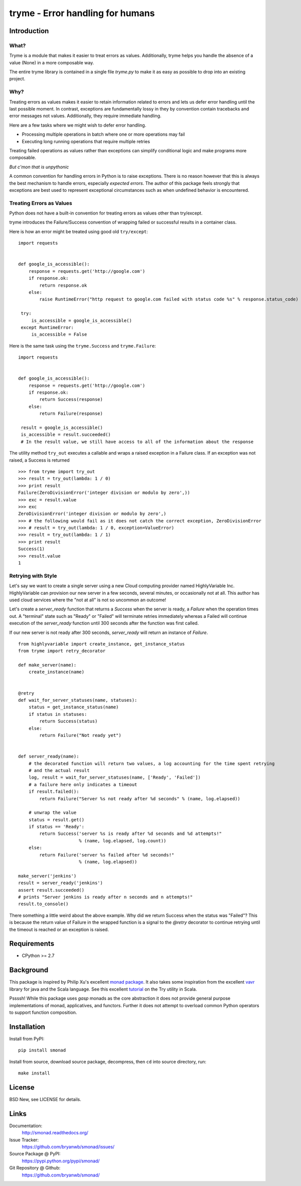 ======================================================================
tryme - Error handling for humans
======================================================================


Introduction
============


What?
-----

Tryme is a module that makes it easier to treat errors as values. Additionally,
tryme helps you handle the absence of a value (None) in a more composable way.

The entire tryme library is contained in a single file `tryme.py` to
make it as easy as possible to drop into an existing project.

Why?
----

Treating errors as values makes it easier to retain information related to errors and
lets us defer error handling until the last possible moment. In contrast, exceptions are
fundamentally lossy in they by convention contain tracebacks and error messages not values.
Additionally, they require immediate handling.

Here are a few tasks where we might wish to defer error handling.

* Processing multiple operations in batch where one or more operations may fail
* Executing long running operations that require multiple retries

Treating failed operations as values rather than exceptions can simplify conditional logic and
make programs more composable.
  
*But c'mon that is unpythonic*

A common convention for handling errors in Python is to raise exceptions. There
is no reason however that this is always the best mechanism to handle errors,
especially *expected errors*. The author of this package feels strongly
that exceptions are best used to represent exceptional circumstances
such as when undefined behavior is encountered.


Treating Errors as Values
------------------------------

Python does not have a built-in convention for treating errors as values
other than try/except.

tryme introduces the Failure/Success convention of wrapping failed or
successful results in a container class.

Here is how an error might be treated using good old ``try/except``::

  import requests


  def google_is_accessible():
      response = requests.get('http://google.com')
      if response.ok:
          return response.ok
      else:
          raise RuntimeError("http request to google.com failed with status code %s" % response.status_code)

   try:
       is_accessible = google_is_accessible()
   except RuntimeError:
       is_accessible = False


Here is the same task using the ``tryme.Success`` and ``tryme.Failure``::

  import requests


  def google_is_accessible():
      response = requests.get('http://google.com')
      if response.ok:
          return Success(response)
      else:
          return Failure(response)

   result = google_is_accessible()
   is_accessible = result.succeeded()
   # In the result value, we still have access to all of the information about the response


The utility method ``try_out`` executes a callable and wraps a raised exception
in a Failure class. If an exception was not raised, a Success is returned

::

  >>> from tryme import try_out
  >>> result = try_out(lambda: 1 / 0)
  >>> print result
  Failure(ZeroDivisionError('integer division or modulo by zero',))
  >>> exc = result.value
  >>> exc
  ZeroDivisionError('integer division or modulo by zero',)
  >>> # the following would fail as it does not catch the correct exception, ZeroDivisionError
  >>> # result = try_out(lambda: 1 / 0, exception=ValueError)
  >>> result = try_out(lambda: 1 / 1)
  >>> print result
  Success(1)
  >>> result.value
  1

      
Retrying with Style
---------------------------------------------------

Let's say we want to create a single server using a new Cloud computing provider named
HighlyVariable Inc. HighlyVariable can provision our new server in a few seconds, several minutes,
or occasionally not at all. This author has used cloud services where the "not at all" is not so
uncommon an outcome!

Let's create a `server_ready` function that returns a `Success` when the server
is ready, a `Failure` when the operation times out. A "terminal" state such as
"Ready" or "Failed" will terminate retries immediately whereas a Failed will
continue execution of the `server_ready` function until 300 seconds after the
function was first called.

If our new server is not ready after 300 seconds, `server_ready` will return an
instance of `Failure`.

::

   from highlyvariable import create_instance, get_instance_status
   from tryme import retry_decorator

   def make_server(name):
       create_instance(name)
       
   
   @retry
   def wait_for_server_statuses(name, statuses):
       status = get_instance_status(name)
       if status in statuses:
           return Success(status)
       else:
           return Failure("Not ready yet")

           
   def server_ready(name):
       # the decorated function will return two values, a log accounting for the time spent retrying
       # and the actual result
       log, result = wait_for_server_statuses(name, ['Ready', 'Failed'])
       # a failure here only indicates a timeout
       if result.failed():
           return Failure("Server %s not ready after %d seconds" % (name, log.elapsed))

       # unwrap the value
       status = result.get()
       if status == 'Ready':
           return Success('server %s is ready after %d seconds and %d attempts!"
                          % (name, log.elapsed, log.count))
       else:
           return Failure('server %s failed after %d seconds!"
                          % (name, log.elapsed))

   make_server('jenkins')
   result = server_ready('jenkins')
   assert result.succeeded()
   # prints "Server jenkins is ready after n seconds and n attempts!"
   result.to_console()
   

 
There something a little weird about the above example. Why did we return Success when the status was
"Failed"? This is because the return value of Failure in the wrapped function is a signal to the `@retry` decorator to continue retrying until the timeout is reached or an exception is raised. 




Requirements
============

- CPython >= 2.7


Background
============

This package is inspired by Philip Xu's excellent `monad package <https://github.com/pyx/monad>`_.
It also takes some inspiration from the excellent `vavr <https://vavr.io>`_ library for java and the Scala language.
See this excellent `tutorial <http://danielwestheide.com/blog/2012/12/26/the-neophytes-guide-to-scala-part-6-error-handling-with-try.html>`_
on the Try utility in Scala.

Pssssh! While this package uses *gasp* monads as the core abstraction it does not provide
general purpose implementations of monad, applicatives, and functors. Further it does
not attempt to overload common Python operators to support function composition.


Installation
============

Install from PyPI::

  pip install smonad

Install from source, download source package, decompress, then ``cd`` into source directory, run::

  make install


License
=======

BSD New, see LICENSE for details.


Links
=====

Documentation:
  http://smonad.readthedocs.org/

Issue Tracker:
  https://github.com/bryanwb/smonad/issues/

Source Package @ PyPI:
  https://pypi.python.org/pypi/smonad/

Git Repository @ Github:
  https://github.com/bryanwb/smonad/

